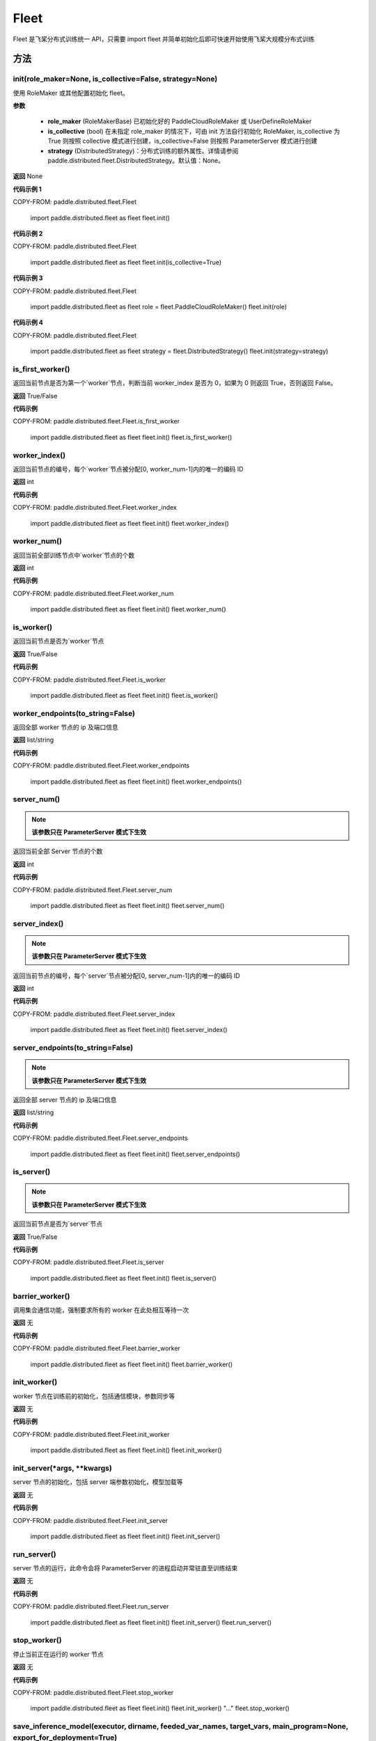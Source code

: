 .. _cn_api_paddle_distributed_fleet_Fleet:

Fleet
-------------------------------


.. py:class:: paddle.distributed.fleet.Fleet

Fleet 是飞桨分布式训练统一 API，只需要 import fleet 并简单初始化后即可快速开始使用飞桨大规模分布式训练


方法
::::::::::::
init(role_maker=None, is_collective=False, strategy=None)
'''''''''

使用 RoleMaker 或其他配置初始化 fleet。


**参数**

    - **role_maker** (RoleMakerBase) 已初始化好的 PaddleCloudRoleMaker 或 UserDefineRoleMaker
    - **is_collective** (bool) 在未指定 role_maker 的情况下，可由 init 方法自行初始化 RoleMaker, is_collective 为 True 则按照 collective 模式进行创建，is_collective=False 则按照 ParameterServer 模式进行创建
    - **strategy** (DistributedStrategy)：分布式训练的额外属性。详情请参阅 paddle.distributed.fleet.DistributedStrategy。默认值：None。

**返回**
None


**代码示例 1**

COPY-FROM: paddle.distributed.fleet.Fleet

    import paddle.distributed.fleet as fleet
    fleet.init()

**代码示例 2**

COPY-FROM: paddle.distributed.fleet.Fleet

    import paddle.distributed.fleet as fleet
    fleet.init(is_collective=True)

**代码示例 3**

COPY-FROM: paddle.distributed.fleet.Fleet

    import paddle.distributed.fleet as fleet
    role = fleet.PaddleCloudRoleMaker()
    fleet.init(role)

**代码示例 4**

COPY-FROM: paddle.distributed.fleet.Fleet

    import paddle.distributed.fleet as fleet
    strategy = fleet.DistributedStrategy()
    fleet.init(strategy=strategy)


is_first_worker()
'''''''''

返回当前节点是否为第一个`worker`节点，判断当前 worker_index 是否为 0，如果为 0 则返回 True，否则返回 False。

**返回**
True/False


**代码示例**

COPY-FROM: paddle.distributed.fleet.Fleet.is_first_worker

    import paddle.distributed.fleet as fleet
    fleet.init()
    fleet.is_first_worker()



worker_index()
'''''''''

返回当前节点的编号，每个`worker`节点被分配[0, worker_num-1]内的唯一的编码 ID

**返回**
int


**代码示例**

COPY-FROM: paddle.distributed.fleet.Fleet.worker_index

    import paddle.distributed.fleet as fleet
    fleet.init()
    fleet.worker_index()


worker_num()
'''''''''

返回当前全部训练节点中`worker`节点的个数

**返回**
int

**代码示例**

COPY-FROM: paddle.distributed.fleet.Fleet.worker_num

    import paddle.distributed.fleet as fleet
    fleet.init()
    fleet.worker_num()


is_worker()
'''''''''

返回当前节点是否为`worker`节点

**返回**
True/False

**代码示例**

COPY-FROM: paddle.distributed.fleet.Fleet.is_worker

    import paddle.distributed.fleet as fleet
    fleet.init()
    fleet.is_worker()


worker_endpoints(to_string=False)
'''''''''

返回全部 worker 节点的 ip 及端口信息

**返回**
list/string

**代码示例**

COPY-FROM: paddle.distributed.fleet.Fleet.worker_endpoints

    import paddle.distributed.fleet as fleet
    fleet.init()
    fleet.worker_endpoints()


server_num()
'''''''''

.. note::

  **该参数只在 ParameterServer 模式下生效**


返回当前全部 Server 节点的个数

**返回**
int

**代码示例**

COPY-FROM: paddle.distributed.fleet.Fleet.server_num

    import paddle.distributed.fleet as fleet
    fleet.init()
    fleet.server_num()


server_index()
'''''''''


.. note::

  **该参数只在 ParameterServer 模式下生效**


返回当前节点的编号，每个`server`节点被分配[0, server_num-1]内的唯一的编码 ID

**返回**
int


**代码示例**

COPY-FROM: paddle.distributed.fleet.Fleet.server_index

    import paddle.distributed.fleet as fleet
    fleet.init()
    fleet.server_index()


server_endpoints(to_string=False)
'''''''''


.. note::

  **该参数只在 ParameterServer 模式下生效**


返回全部 server 节点的 ip 及端口信息

**返回**
list/string

**代码示例**

COPY-FROM: paddle.distributed.fleet.Fleet.server_endpoints

    import paddle.distributed.fleet as fleet
    fleet.init()
    fleet.server_endpoints()


is_server()
'''''''''


.. note::

  **该参数只在 ParameterServer 模式下生效**


返回当前节点是否为`server`节点

**返回**
True/False

**代码示例**

COPY-FROM: paddle.distributed.fleet.Fleet.is_server

    import paddle.distributed.fleet as fleet
    fleet.init()
    fleet.is_server()


barrier_worker()
'''''''''

调用集合通信功能，强制要求所有的 worker 在此处相互等待一次

**返回**
无

**代码示例**

COPY-FROM: paddle.distributed.fleet.Fleet.barrier_worker

    import paddle.distributed.fleet as fleet
    fleet.init()
    fleet.barrier_worker()


init_worker()
'''''''''

worker 节点在训练前的初始化，包括通信模块，参数同步等

**返回**
无

**代码示例**

COPY-FROM: paddle.distributed.fleet.Fleet.init_worker

    import paddle.distributed.fleet as fleet
    fleet.init()
    fleet.init_worker()


init_server(*args, **kwargs)
'''''''''

server 节点的初始化，包括 server 端参数初始化，模型加载等

**返回**
无

**代码示例**

COPY-FROM: paddle.distributed.fleet.Fleet.init_server

    import paddle.distributed.fleet as fleet
    fleet.init()
    fleet.init_server()


run_server()
'''''''''

server 节点的运行，此命令会将 ParameterServer 的进程启动并常驻直至训练结束

**返回**
无

**代码示例**

COPY-FROM: paddle.distributed.fleet.Fleet.run_server

    import paddle.distributed.fleet as fleet
    fleet.init()
    fleet.init_server()
    fleet.run_server()


stop_worker()
'''''''''

停止当前正在运行的 worker 节点

**返回**
无

**代码示例**

COPY-FROM: paddle.distributed.fleet.Fleet.stop_worker

    import paddle.distributed.fleet as fleet
    fleet.init()
    fleet.init_worker()
    "..."
    fleet.stop_worker()


save_inference_model(executor, dirname, feeded_var_names, target_vars, main_program=None, export_for_deployment=True)
'''''''''

修剪指定的 ``main_program`` 以构建一个专门用于预测的 ``Inference Program`` （ ``Program`` 含义详见 :ref:`api_guide_Program` ）。所得到的 ``Inference Program`` 及其对应的所>有相关参数均被保存到 ``dirname`` 指定的目录中。


**参数**

  - **executor** (Executor) –  用于保存预测模型的 ``executor``，详见 :ref:`api_guide_executor` 。
  - **dirname** (str) – 指定保存预测模型结构和参数的文件目录。
  - **feeded_var_names** (list[str]) – 字符串列表，包含着 Inference Program 预测时所需提供数据的所有变量名称（即所有输入变量的名称）。
  - **target_vars** (list[Tensor]) – ``Tensor`` （详见 :ref:`api_guide_Program` ）类型列表，包含着模型的所有输出变量。通过这些输出变量即可得到模型的预测结果。
  - **main_program** (Program，可选) – 通过该参数指定的 ``main_program`` 可构建一个专门用于预测的 ``Inference Program``。若为 None，则使用全局默认的  ``_main_program_`` 。>默认值为 None。
  - **export_for_deployment** (bool，可选) – 若为 True，则 ``main_program`` 指定的 Program 将被修改为只支持直接预测部署的 Program。否则，将存储更多的信息，方便优化和再训练。目前
只支持设置为 True，且默认值为 True。


**返回**
无

**代码示例**

COPY-FROM: paddle.distributed.fleet.Fleet

    import paddle
    paddle.enable_static()
    import paddle.distributed.fleet as fleet

    fleet.init()

    # build net
    # loss = Net()
    # fleet.distributed_optimizer(...)

    exe = paddle.static.Executor(paddle.CPUPlace())
    fleet.save_inference_model(exe, "dirname", ["feed_varname"], [loss], paddle.static.default_main_program())


save_persistables(executor, dirname, main_program=None)
'''''''''


保存全量模型参数

**参数**

 - **executor**  (Executor) – 用于保存持久性变量的 ``executor``，详见 :ref:`api_guide_executor` 。
 - **dirname**  (str) – 用于储存持久性变量的文件目录。
 - **main_program**  (Program，可选) – 需要保存持久性变量的 Program（ ``Program`` 含义详见 :ref:`api_guide_Program` ）。如果为 None，则使用 default_main_Program。默认值为 None>。

**返回**
无

**代码示例**

COPY-FROM: paddle.distributed.fleet.Fleet.save_persistables

    import paddle
    paddle.enable_static()
    import paddle.distributed.fleet as fleet

    fleet.init()

    # build net
    # fleet.distributed_optimizer(...)

    exe = paddle.static.Executor(paddle.CPUPlace())
    fleet.save_persistables(exe, "dirname", paddle.static.default_main_program())


distributed_optimizer(optimizer, strategy=None)
'''''''''

基于分布式布式并行策略进行模型的拆分及优化。

**参数**

 - **optimizer**  (optimizer) – paddle 定义的优化器。
 - **strategy**  (DistributedStrategy) – 分布式优化器的额外属性。建议在 fleet.init()创建。这里的仅仅是为了兼容性。如果这里的参数 strategy 不是 None，则它将覆盖在 fleet.init()创建的 DistributedStrategy，并在后续的分布式训练中生效。

**代码示例**

COPY-FROM: paddle.distributed.fleet.Fleet.distributed_optimizer

    import paddle
    paddle.enable_static()
    import paddle.distributed.fleet as fleet
    fleet.init(is_collective=True)
    strategy = fleet.DistributedStrategy()
    optimizer = paddle.optimizer.SGD(learning_rate=0.001)
    optimizer = fleet.distributed_optimizer(optimizer, strategy=strategy)


qat_init(place, scope, test_program=None)
'''''''''

基于 distributed_optimizer 中的 QAT 策略做初始化。

**参数**

 - **place**  (CUDAPlace) – 初始化参数的存储位置。
 - **scope**  (Scope) – 执行这个 program 的域，用户可以指定不同的域。默认为全局域。
 - **test_program**  (Program) – 基于 distributed_optimizer 的测试 program。

**代码示例**

COPY-FROM: paddle.distributed.fleet.Fleet.qat_init

    import paddle
    import paddle.nn.functional as F
    paddle.enable_static()

    def run_example_code():
        place = paddle.CUDAPlace(0)
        exe = paddle.static.Executor(place)
        # 1. Define the train program
        data = paddle.static.data(name='X', shape=[None, 1, 28, 28], dtype='float32')
        conv2d = paddle.static.nn.conv2d(input=data, num_filters=6, filter_size=3)
        bn = paddle.static.nn.batch_norm(input=conv2d, act="relu")
        pool = F.max_pool2d(bn, kernel_size=2, stride=2)
        hidden = paddle.static.nn.fc(pool, size=10)
        loss = paddle.mean(hidden)
        # 2. Create the distributed optimizer and set qat config to True.
        optimizer = paddle.optimizer.Momentum(learning_rate=0.01, multi_precision=True)
        strategy = fleet.DistributedStrategy()
        strategy.qat = True
        optimizer = fleet.distributed_optimizer(optimizer, strategy=strategy)
        # 3. Apply the strategies by distributed optimizer
        # If you don't use the default_startup_program(), you sholud pass
        # your defined `startup_program` into `minimize`.
        optimizer.minimize(loss)
        exe.run(paddle.static.default_startup_program())
        # 4. Use `qat_init` to do FP32 parameters initialization.
        # If you want to perform the testing process, you should pass `test_program` into `qat_init`.
        optimizer.qat_init(place, paddle.static.global_scope())

    if paddle.is_compiled_with_cuda() and len(paddle.static.cuda_places()) > 0:
        run_example_code()


distributed_model(model)
'''''''''

.. note::

  **1. 该 API 只在** `Dygraph <../../user_guides/howto/dygraph/DyGraph.html>`_ **模式下生效**

返回分布式数据并行模型。

**参数**

    model (Layer) - 用户定义的模型，此处模型是指继承动态图 Layer 的网络。

**返回**
分布式数据并行模型，该模型同样继承动态图 Layer。


**代码示例**

COPY-FROM: paddle.distributed.fleet.Fleet.distributed_model

    # 这个示例需要由 fleetrun 启动，用法为：
    # fleetrun --gpus=0,1 example.py
    # 脚本 example.py 中的代码是下面这个示例。

    import paddle
    import paddle.nn as nn
    from paddle.distributed import fleet

    class LinearNet(nn.Layer):
        def __init__(self):
            super().__init__()
            self._linear1 = nn.Linear(10, 10)
            self._linear2 = nn.Linear(10, 1)

        def forward(self, x):
            return self._linear2(self._linear1(x))

    # 1. initialize fleet environment
    fleet.init(is_collective=True)

    # 2. create layer & optimizer
    layer = LinearNet()
    loss_fn = nn.MSELoss()
    adam = paddle.optimizer.Adam(
        learning_rate=0.001, parameters=layer.parameters())

    # 3. get data_parallel model using fleet
    adam = fleet.distributed_optimizer(adam)
    dp_layer = fleet.distributed_model(layer)

    # 4. run layer
    inputs = paddle.randn([10, 10], 'float32')
    outputs = dp_layer(inputs)
    labels = paddle.randn([10, 1], 'float32')
    loss = loss_fn(outputs, labels)

    print("loss:", loss.numpy())

    loss.backward()

    adam.step()
    adam.clear_grad()

state_dict()
'''''''''

.. note::

  **1. 该 API 只在** `Dygraph <../../user_guides/howto/dygraph/DyGraph.html>`_ **模式下生效**

以 ``dict`` 返回当前 ``optimizer`` 使用的所有 Tensor。比如对于 Adam 优化器，将返回 beta1, beta2, momentum 等 Tensor。

**返回**
dict，当前 ``optimizer`` 使用的所有 Tensor。


**代码示例**

COPY-FROM: paddle.distributed.fleet.Fleet.state_dict

    # 这个示例需要由 fleetrun 启动，用法为：
    # fleetrun --gpus=0,1 example.py
    # 脚本 example.py 中的代码是下面这个示例。

    import numpy as np
    import paddle
    from paddle.distributed import fleet

    fleet.init(is_collective=True)

    value = np.arange(26).reshape(2, 13).astype("float32")
    a = paddle.to_tensor(value)

    layer = paddle.nn.Linear(13, 5)
    adam = paddle.optimizer.Adam(learning_rate=0.01, parameters=layer.parameters())

    adam = fleet.distributed_optimizer(adam)
    dp_layer = fleet.distributed_model(layer)
    state_dict = adam.state_dict()


set_state_dict(state_dict)
'''''''''

.. note::

  **1. 该 API 只在** `Dygraph <../../user_guides/howto/dygraph/DyGraph.html>`_ **模式下生效**

加载 ``optimizer`` 的 Tensor 字典给当前 ``optimizer`` 。

**返回**
None


**代码示例**

COPY-FROM: paddle.distributed.fleet.Fleet.set_state_dict

    # 这个示例需要由 fleetrun 启动，用法为：
    # fleetrun --gpus=0,1 example.py
    # 脚本 example.py 中的代码是下面这个示例。

    import numpy as np
    import paddle
    from paddle.distributed import fleet

    fleet.init(is_collective=True)

    value = np.arange(26).reshape(2, 13).astype("float32")
    a = paddle.to_tensor(value)

    layer = paddle.nn.Linear(13, 5)
    adam = paddle.optimizer.Adam(learning_rate=0.01, parameters=layer.parameters())

    adam = fleet.distributed_optimizer(adam)
    dp_layer = fleet.distributed_model(layer)
    state_dict = adam.state_dict()
    paddle.save(state_dict, "paddle_dy")
    para_state_dict = paddle.load( "paddle_dy")
    adam.set_state_dict(para_state_dict)


set_lr(value)
'''''''''

.. note::

  **1. 该 API 只在** `Dygraph <../../user_guides/howto/dygraph/DyGraph.html>`_ **模式下生效**

手动设置当前 ``optimizer`` 的学习率。

**参数**

    value (float) - 需要设置的学习率的值。

**返回**
None


**代码示例**

COPY-FROM: paddle.distributed.fleet.Fleet.set_lr

    # 这个示例需要由 fleetrun 启动，用法为：
    # fleetrun --gpus=0,1 example.py
    # 脚本 example.py 中的代码是下面这个示例。

    import numpy as np
    import paddle
    from paddle.distributed import fleet

    fleet.init(is_collective=True)

    value = np.arange(26).reshape(2, 13).astype("float32")
    a = paddle.to_tensor(value)

    layer = paddle.nn.Linear(13, 5)
    adam = paddle.optimizer.Adam(learning_rate=0.01, parameters=layer.parameters())

    adam = fleet.distributed_optimizer(adam)
    dp_layer = fleet.distributed_model(layer)

    lr_list = [0.2, 0.3, 0.4, 0.5, 0.6]
    for i in range(5):
        adam.set_lr(lr_list[i])
        lr = adam.get_lr()
        print("current lr is {}".format(lr))
    # Print:
    #    current lr is 0.2
    #    current lr is 0.3
    #    current lr is 0.4
    #    current lr is 0.5
    #    current lr is 0.6


set_lr_scheduler(scheduler)
'''''''''

.. note::

  **1. 该 API 只在** `Dygraph <../../user_guides/howto/dygraph/DyGraph.html>`_ **模式下生效**

手动设置当前 ``optimizer`` 的学习率为 LRScheduler 类。

**参数**

    scheduler (LRScheduler) - 需要设置的学习率的 LRScheduler 类。

**返回**
None


**代码示例**

COPY-FROM: paddle.distributed.fleet.Fleet.set_lr_scheduler

    # 这个示例需要由 fleetrun 启动，用法为：
    # fleetrun --gpus=0,1 example.py
    # 脚本 example.py 中的代码是下面这个示例。
    import numpy as np
    import paddle
    from paddle.distributed import fleet
    fleet.init(is_collective=True)
    value = np.arange(26).reshape(2, 13).astype("float32")
    a = paddle.to_tensor(value)
    layer = paddle.nn.Linear(13, 5)
    adam = paddle.optimizer.Adam(learning_rate=0.01, parameters=layer.parameters())
    adam = fleet.distributed_optimizer(adam)
    dp_layer = fleet.distributed_model(layer)
    # set learning rate manually by class LRScheduler
    scheduler = paddle.optimizer.lr.MultiStepDecay(learning_rate=0.5, milestones=[2,4,6], gamma=0.8)
    adam.set_lr_scheduler(scheduler)
    lr = adam.get_lr()
    print("current lr is {}".format(lr))
    #    current lr is 0.5
    # set learning rate manually by another LRScheduler
    scheduler = paddle.optimizer.lr.StepDecay(learning_rate=0.1, step_size=5, gamma=0.6)
    adam.set_lr_scheduler(scheduler)
    lr = adam.get_lr()
    print("current lr is {}".format(lr))
    #    current lr is 0.1


get_lr()
'''''''''

.. note::

  **1. 该 API 只在** `Dygraph <../../user_guides/howto/dygraph/DyGraph.html>`_ **模式下生效**

获取当前步骤的学习率。

**返回**
float，当前步骤的学习率。



**代码示例**

COPY-FROM: paddle.distributed.fleet.Fleet.get_lr

    # 这个示例需要由 fleetrun 启动，用法为：
    # fleetrun --gpus=0,1 example.py
    # 脚本 example.py 中的代码是下面这个示例。

    import numpy as np
    import paddle
    from paddle.distributed import fleet

    fleet.init(is_collective=True)

    value = np.arange(26).reshape(2, 13).astype("float32")
    a = paddle.to_tensor(value)

    layer = paddle.nn.Linear(13, 5)
    adam = paddle.optimizer.Adam(learning_rate=0.01, parameters=layer.parameters())

    adam = fleet.distributed_optimizer(adam)
    dp_layer = fleet.distributed_model(layer)

    lr = adam.get_lr()
    print(lr) # 0.01


step()
'''''''''

.. note::

  **1. 该 API 只在** `Dygraph <../../user_guides/howto/dygraph/DyGraph.html>`_ **模式下生效**

执行一次优化器并进行参数更新。

**返回**
None。


**代码示例**

COPY-FROM: paddle.distributed.fleet.Fleet.step

    # 这个示例需要由 fleetrun 启动，用法为：
    # fleetrun --gpus=0,1 example.py
    # 脚本 example.py 中的代码是下面这个示例。

    import paddle
    import paddle.nn as nn
    from paddle.distributed import fleet

    class LinearNet(nn.Layer):
        def __init__(self):
            super().__init__()
            self._linear1 = nn.Linear(10, 10)
            self._linear2 = nn.Linear(10, 1)

        def forward(self, x):
            return self._linear2(self._linear1(x))

    # 1. initialize fleet environment
    fleet.init(is_collective=True)

    # 2. create layer & optimizer
    layer = LinearNet()
    loss_fn = nn.MSELoss()
    adam = paddle.optimizer.Adam(
        learning_rate=0.001, parameters=layer.parameters())

    # 3. get data_parallel model using fleet
    adam = fleet.distributed_optimizer(adam)
    dp_layer = fleet.distributed_model(layer)

    # 4. run layer
    inputs = paddle.randn([10, 10], 'float32')
    outputs = dp_layer(inputs)
    labels = paddle.randn([10, 1], 'float32')
    loss = loss_fn(outputs, labels)

    print("loss:", loss.numpy())

    loss.backward()

    adam.step()
    adam.clear_grad()


clear_grad()
'''''''''

.. note::

  **1. 该 API 只在** `Dygraph <../../user_guides/howto/dygraph/DyGraph.html>`_ **模式下生效**


清除需要优化的参数的梯度。

**返回**
None。


**代码示例**

COPY-FROM: paddle.distributed.fleet.Fleet.clear_grad

    # 这个示例需要由 fleetrun 启动，用法为：
    # fleetrun --gpus=0,1 example.py
    # 脚本 example.py 中的代码是下面这个示例。

    import paddle
    import paddle.nn as nn
    from paddle.distributed import fleet

    class LinearNet(nn.Layer):
        def __init__(self):
            super().__init__()
            self._linear1 = nn.Linear(10, 10)
            self._linear2 = nn.Linear(10, 1)

        def forward(self, x):
            return self._linear2(self._linear1(x))

    # 1. initialize fleet environment
    fleet.init(is_collective=True)

    # 2. create layer & optimizer
    layer = LinearNet()
    loss_fn = nn.MSELoss()
    adam = paddle.optimizer.Adam(
        learning_rate=0.001, parameters=layer.parameters())

    # 3. get data_parallel model using fleet
    adam = fleet.distributed_optimizer(adam)
    dp_layer = fleet.distributed_model(layer)

    # 4. run layer
    inputs = paddle.randn([10, 10], 'float32')
    outputs = dp_layer(inputs)
    labels = paddle.randn([10, 1], 'float32')
    loss = loss_fn(outputs, labels)

    print("loss:", loss.numpy())

    loss.backward()

    adam.step()
    adam.clear_grad()


minimize(loss, startup_program=None, parameter_list=None, no_grad_set=None)
'''''''''


属性
::::::::::::
util
'''''''''
